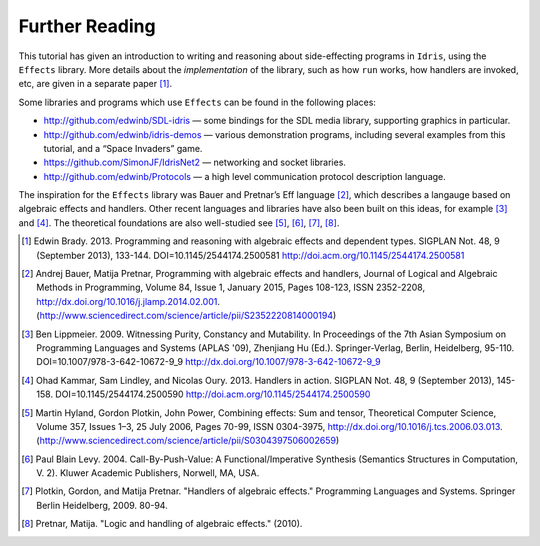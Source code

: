 .. _sect-further:

===============
Further Reading
===============

This tutorial has given an introduction to writing and reasoning about
side-effecting programs in ``Idris``, using the ``Effects`` library.
More details about the *implementation* of the library, such as how
``run`` works, how handlers are invoked, etc, are given in a separate
paper [1]_.

Some libraries and programs which use ``Effects`` can be found in the
following places:

-  http://github.com/edwinb/SDL-idris — some bindings for the SDL media
   library, supporting graphics in particular.

-  http://github.com/edwinb/idris-demos — various demonstration
   programs, including several examples from this tutorial, and a “Space
   Invaders” game.

-  https://github.com/SimonJF/IdrisNet2 — networking and socket
   libraries.

-  http://github.com/edwinb/Protocols — a high level communication
   protocol description language.

The inspiration for the ``Effects`` library was Bauer and Pretnar’s
Eff language [2]_, which describes a langauge based on algebraic
effects and handlers.  Other recent languages and libraries have also
been built on this ideas, for example [3]_ and [4]_. The theoretical
foundations are also well-studied see [5]_, [6]_, [7]_, [8]_.



.. [1] Edwin Brady. 2013. Programming and reasoning with algebraic
       effects and dependent types. SIGPLAN Not. 48, 9 (September
       2013), 133-144. DOI=10.1145/2544174.2500581
       http://doi.acm.org/10.1145/2544174.2500581

.. [2] Andrej Bauer, Matija Pretnar, Programming with algebraic
       effects and handlers, Journal of Logical and Algebraic Methods
       in Programming, Volume 84, Issue 1, January 2015, Pages
       108-123, ISSN 2352-2208,
       http://dx.doi.org/10.1016/j.jlamp.2014.02.001.
       (http://www.sciencedirect.com/science/article/pii/S2352220814000194)

.. [3] Ben Lippmeier. 2009. Witnessing Purity, Constancy and
       Mutability. In Proceedings of the 7th Asian Symposium on
       Programming Languages and Systems (APLAS '09), Zhenjiang Hu
       (Ed.). Springer-Verlag, Berlin, Heidelberg,
       95-110. DOI=10.1007/978-3-642-10672-9_9
       http://dx.doi.org/10.1007/978-3-642-10672-9_9

.. [4] Ohad Kammar, Sam Lindley, and Nicolas Oury. 2013. Handlers in
       action. SIGPLAN Not. 48, 9 (September 2013),
       145-158. DOI=10.1145/2544174.2500590
       http://doi.acm.org/10.1145/2544174.2500590

.. [5] Martin Hyland, Gordon Plotkin, John Power, Combining effects:
       Sum and tensor, Theoretical Computer Science, Volume 357,
       Issues 1–3, 25 July 2006, Pages 70-99, ISSN 0304-3975,
       http://dx.doi.org/10.1016/j.tcs.2006.03.013.
       (http://www.sciencedirect.com/science/article/pii/S0304397506002659)

.. [6] Paul Blain Levy. 2004. Call-By-Push-Value: A
       Functional/Imperative Synthesis (Semantics Structures in
       Computation, V. 2). Kluwer Academic Publishers, Norwell, MA,
       USA.

.. [7] Plotkin, Gordon, and Matija Pretnar. "Handlers of algebraic
       effects." Programming Languages and Systems. Springer Berlin
       Heidelberg, 2009. 80-94.

.. [8] Pretnar, Matija. "Logic and handling of algebraic effects." (2010).
